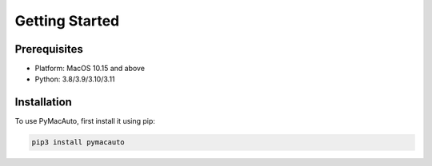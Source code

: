 Getting Started
=====

Prerequisites
----------------

* Platform: MacOS 10.15 and above  
* Python: 3.8/3.9/3.10/3.11


Installation
------------

To use PyMacAuto, first install it using pip:

.. code-block:: console

   pip3 install pymacauto

